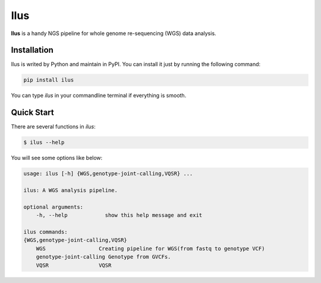 Ilus
====

**Ilus** is a handy NGS pipeline for whole genome re-sequencing (WGS) data analysis.

Installation
------------
Ilus is writed by Python and maintain in PyPI. You can install it just by running the following command:

.. code:: bash

    pip install ilus

You can type `ilus` in your commandline terminal if everything is smooth.

Quick Start
-----------

There are several functions in `ilus`:

.. code:: bash

    $ ilus --help

You will see some options like below:

.. code:: bash

    usage: ilus [-h] {WGS,genotype-joint-calling,VQSR} ...

    ilus: A WGS analysis pipeline.

    optional arguments:
        -h, --help            show this help message and exit

    ilus commands:
    {WGS,genotype-joint-calling,VQSR}
        WGS                 Creating pipeline for WGS(from fastq to genotype VCF)
        genotype-joint-calling Genotype from GVCFs.
        VQSR                VQSR






